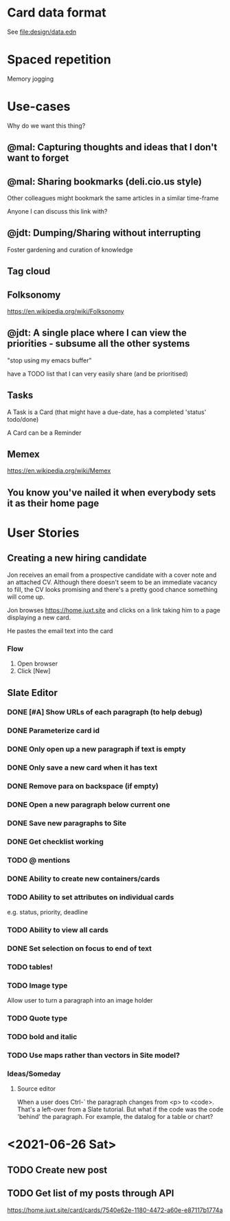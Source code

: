 * Card data format

See file:design/data.edn

* Spaced repetition

Memory jogging

* Use-cases

Why do we want this thing?

** @mal: Capturing thoughts and ideas that I don't want to forget

** @mal: Sharing bookmarks (deli.cio.us style)

Other colleagues might bookmark the same articles in a similar time-frame

Anyone I can discuss this link with?


** @jdt: Dumping/Sharing without interrupting

Foster gardening and curation of knowledge

** Tag cloud

** Folksonomy
https://en.wikipedia.org/wiki/Folksonomy

** @jdt: A single place where I can view the priorities - subsume all the other systems

"stop using my emacs buffer"

have a TODO list that I can very easily share (and be prioritised)

** Tasks


A Task is a Card (that might have a due-date, has a completed 'status' todo/done)

A Card can be a Reminder

** Memex

https://en.wikipedia.org/wiki/Memex


** You know you've nailed it when everybody sets it as their home page

* User Stories

** Creating a new hiring candidate

Jon receives an email from a prospective candidate with a cover note and an
attached CV. Although there doesn't seem to be an immediate vacancy to fill, the
CV looks promising and there's a pretty good chance something will come up.

Jon browses https://home.juxt.site and clicks on a link taking him to a page
displaying a new card.

He pastes the email text into the card



*** Flow

1. Open browser
2. Click [New]


** Slate Editor

*** DONE [#A] Show URLs of each paragraph (to help debug)
:LOGBOOK:
CLOCK: [2021-06-16 Wed 16:58]--[2021-06-16 Wed 17:11] =>  0:13
:END:

*** DONE Parameterize card id
:LOGBOOK:
CLOCK: [2021-06-16 Wed 17:15]--[2021-06-16 Wed 17:23] =>  0:08
:END:

*** DONE Only open up a new paragraph if text is empty
:LOGBOOK:
CLOCK: [2021-06-17 Thu 09:31]--[2021-06-17 Thu 09:50] =>  0:19
:END:

*** DONE Only save a new card when it has text

*** DONE Remove para on backspace (if empty)

*** DONE Open a new paragraph below current one

*** DONE Save new paragraphs to Site

*** DONE Get checklist working

*** TODO @ mentions

*** DONE Ability to create new containers/cards

*** TODO Ability to set attributes on individual cards
e.g. status, priority, deadline

*** TODO Ability to view all cards

*** DONE Set selection on focus to end of text

*** TODO tables!

*** TODO Image type
Allow user to turn a paragraph into an image holder

*** TODO Quote type

*** TODO bold and italic

*** TODO Use maps rather than vectors in Site model?

*** Ideas/Someday

**** Source editor

When a user does Ctrl-` the paragraph changes from <p> to <code>. That's a left-over from a Slate tutorial. But what if the code was the code 'behind' the paragraph. For example, the datalog for a table or chart?

* <2021-06-26 Sat>

** TODO Create new post

** TODO Get list of my posts through API

https://home.juxt.site/card/cards/7540e62e-1180-4472-a60e-e87117b1774a
